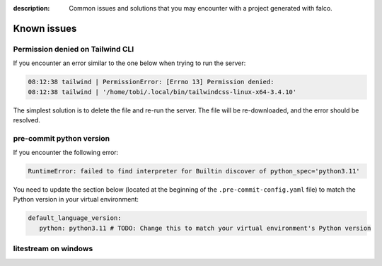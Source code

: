 :description: Common issues and solutions that you may encounter with a project generated with falco.

Known issues
============

Permission denied on Tailwind CLI
^^^^^^^^^^^^^^^^^^^^^^^^^^^^^^^^^^

If you encounter an error similar to the one below when trying to run the server:

.. code-block:: bash

    08:12:38 tailwind | PermissionError: [Errno 13] Permission denied:
    08:12:38 tailwind | '/home/tobi/.local/bin/tailwindcss-linux-x64-3.4.10'

The simplest solution is to delete the file and re-run the server. The file will be re-downloaded, and the error should be resolved.

pre-commit python version
^^^^^^^^^^^^^^^^^^^^^^^^^

If you encounter the following error:

.. code-block:: shell

   RuntimeError: failed to find interpreter for Builtin discover of python_spec='python3.11'

You need to update the section below (located at the beginning of the ``.pre-commit-config.yaml`` file) to match the Python version in your virtual environment:

.. code-block:: yaml

   default_language_version:
      python: python3.11 # TODO: Change this to match your virtual environment's Python version

litestream on windows
^^^^^^^^^^^^^^^^^^^^^